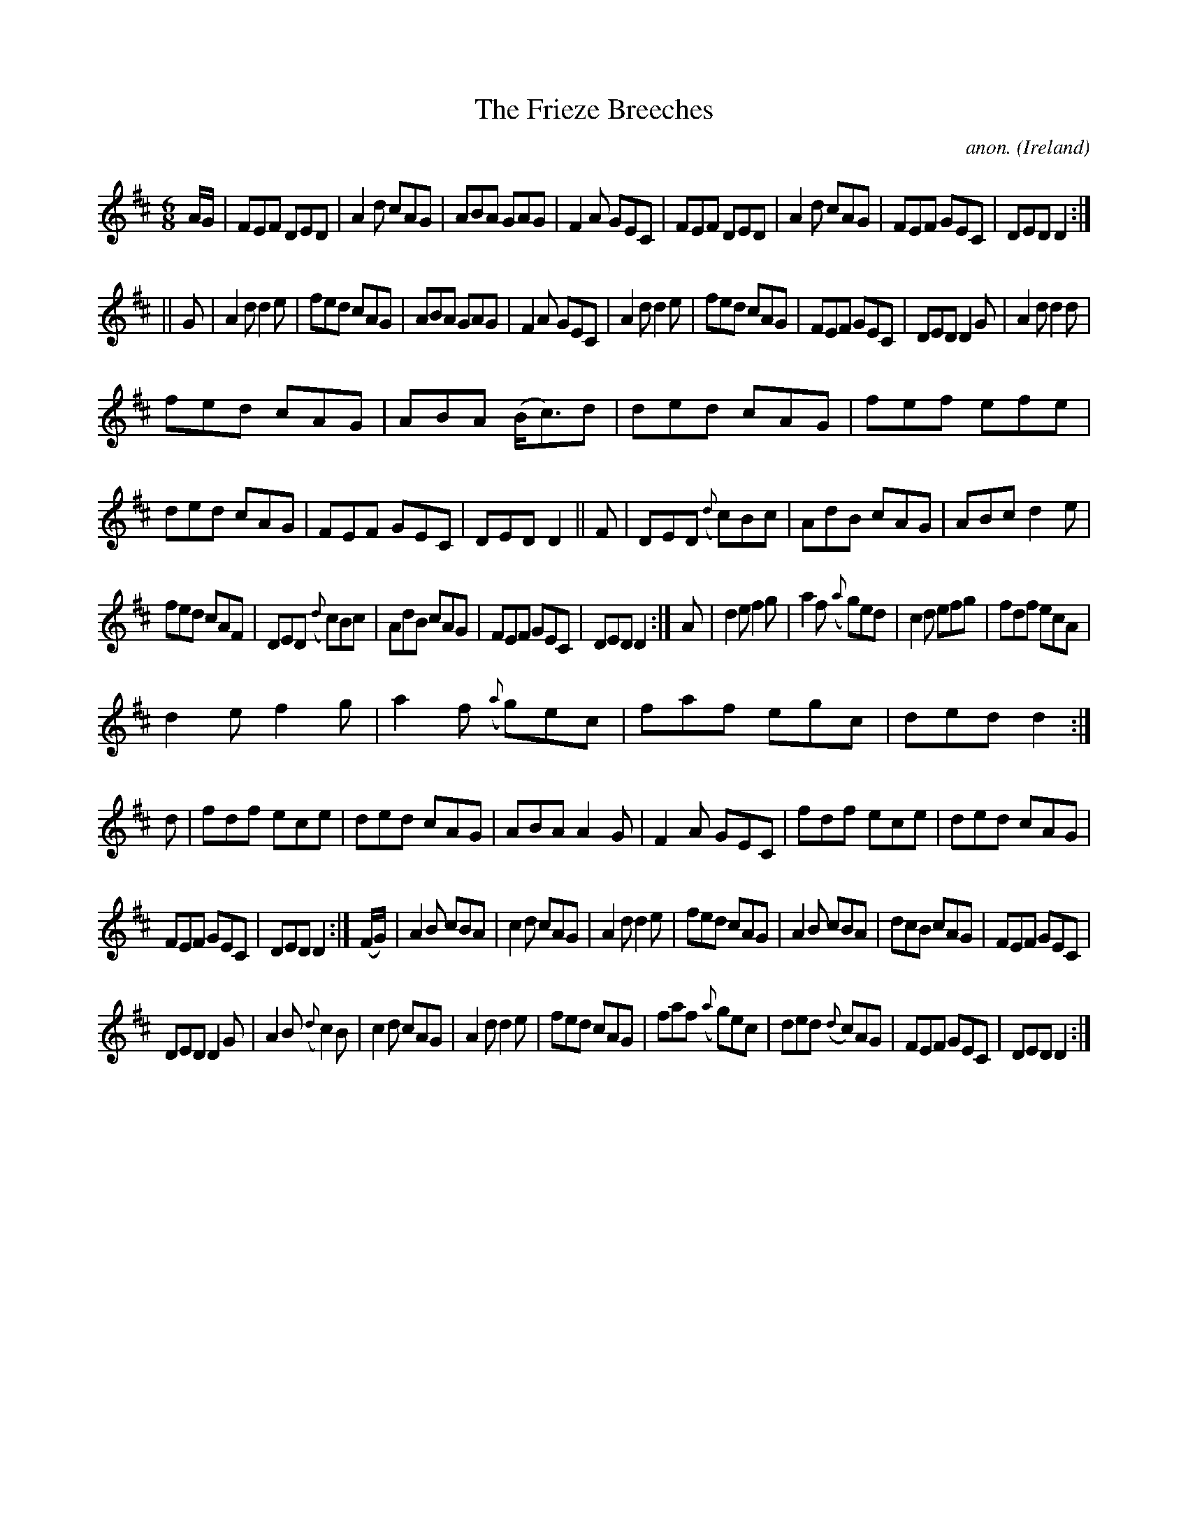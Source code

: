 X:260
T:The Frieze Breeches
C:anon.
O:Ireland
B:Francis O'Neill: "The Dance Music of Ireland" (1907) no. 260
R:Double jig
M:6/8
L:1/8
K:D
A/G/|FEF DED|A2d cAG|ABA GAG|F2A GEC|FEF DED|A2d cAG|FEF GEC|DED D2:|
||G|A2d d2e|fed cAG|ABA GAG|F2A GEC|A2d d2e|fed cAG|FEF GEC|DED D2G|A2dd2d|
fed cAG|ABA (B<c)d|ded cAG|fef efe|ded cAG|FEF GEC|DED D2||F|DED ({d}c)Bc|AdB cAG|ABc d2e|
fed cAF|DED ({d}c)Bc|AdB cAG|FEF GEC|DED D2:|A|d2e f2g|a2f ({a}g)ed|c2d efg|fdf ecA|
d2e f2g|a2f ({a}g)ec|faf egc|ded d2:|d|fdf ece|ded cAG|ABA A2G|F2A GEC|fdf ece|ded cAG|
FEF GEC|DED D2:|(F/G/)|A2B cBA|c2d cAG|A2d d2e|fed cAG|A2B cBA|dcB cAG|FEF GEC|
DED D2G|A2B ({d}c2)B|c2d cAG|A2d d2e|fed cAG|faf ({a}g)ec|ded ({d}c)AG|FEF GEC|DED D2:|

